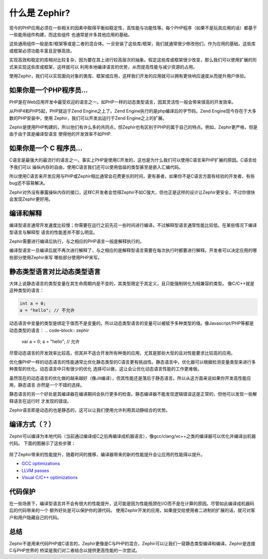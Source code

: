 什么是 Zephir?
===========
现今的PHP应用必须在一些相关的因素中取得平衡如稳定性，高性能与功能性等。每个PHP程序（如果不是玩具应用的话）都基于一些能用组件构建，而这些组件
也通常是许多其他应用的基础。

这些通用组件一般是库/框架等或是二者的混合体。一旦安装了这些库/框架，我们就通常很少修改他们，作为应用的基础，这些库或框架必须功能丰富且足够高效。

实现高效和稳定的库相对比较复杂，因为要在其上进行较高层次的抽象。假定这些库或框架很少改变，那么我们可以使用扩展的形式来实现这些库或框架，这样就可以
利用本地编译语言的优势，从而提高性能与减少资源的占用。

使用Zephir，我们可以实现面向对象的类库、框架或应用，这样我们开发的应用就可以拥有更快响应速度从而提升用户体验。

如果你是一个PHP程序员...
------------------------------
PHP是在Web应用开发中最受欢迎的语言之一。如PHP一样的动态类型语言，因其灵活性一般会带来很高的开发效率。

从PHP4和PHP5起，PHP就运于Zend Engine之上了。Zend Engine执行的是php编译后的字节码。Zend Engine现今存在于大多数的PHP安装中，使用
Zephir，我们可以开发出运行于Zend Engine之上的扩展。

Zephir是使用PHP构建的，所以他们有许么多的共同点，但Zephir也有区别于PHP的属于自己的特点。例如，Zephir更严格，但是由于由于其是编译型语言
使得他的开发效率不如PHP.

如果你是一个 C 程序员...
----------------------------
C语言是最强大的最流行的语言之一。事实上PHP是使用C开发的，这也是为什么我们可以使用C语言来PHP扩展的原因。C语言给予我们可以
操纵内存的自由，使用C语言我们还可以使用低级的类型甚至是嵌入汇编代码。

所以使用C语言来开发应用与PHP或Zephir相比通常会花费更长的时间，更有甚者，如果你不是C语言方面有经验的开发者，有些bug还不容易解决。

Zephir对外没有暴露操纵内存的接口，这样C开发者会觉得Zephir不如C强大，但也正是这样的设计让Zephir更安全，不过你很快会发现Zephir更好用。

编译和解释
-----------------------------
编译型语言通常开发速度比较慢；你需要在运行之前先花一些时间进行编译。不过解释型语言通常性能比较低。在某些情况下编译型语言与解释型
语言的性能差并不那么明显。

Zephir需要进行编译后执行，与之相应的PHP语言一般是解释执行的。

编译型语言一旦编译后就不再次进行解释了，与之相应的是解释型语言需要在每次执行时都要进行解释。开发者可以决定应用的哪些部分使用Zephir来写
哪些部分使用PHP来写。

静态类型语言对比动态类型语言
---------------------------------------------------
大体上说静态语言的类型变量在其生命周期内是不变的，其类型限定于其定义，且只能强制转化为相兼容的类型。
像C/C++就是这种类型的语言：

.. code-block:: c

	int a = 0;
	a = "hello"; // 不允许

动态语言中变量的类型是绑定于值而不是变量的。所以动态类型语言的变量可以被赋予多种类型的值。像Javascript/PHP等都是动态类型的语言：
.. code-block:: zephir

	var a = 0;
	a = "hello"; // 允许

尽管动态语言的开发效率比较高，但其并不适合开发所有种类的应用，尤其是那些大型的且对性能要求比较高的应用。

优化像PHP一样的动态语言的性能通常比优化静态类型的C语言更有挑战性。静态语言中，优化器可以根据检测变量类型来进行多种类型的优化。动态语言中只有很少的优化
选择可以做，这让会让优化动态语言性能的工作更难做。

虽然现在的动态语言的优化做的越来越好（像Jit编译），但其性能还是落后于静态语言。所以从这方面来说如果你开发高性能应用，静态语言
亦然是一个不错的选择。

静态语言的另一个好处是其编译器在编译期间会执行更多的检查。静态编译器不能发现逻辑错误这是正常的，但他可以发现一些解释语言在运行时
才发现的错误。

Zephir语言即是动态的也是静态的，这可以让我们使用允许利用其动静结合的优势。

编译方式（？）
------------------
Zephir可以编译为本地代码（当前通过编译成C之后再编译成机器语言），像gcc/clang/vc++之类的编译器可以优化并编译出机器代码。
下面的图展示了这些步骤：

.. figure:: ../_static/img/scheme.png
    :align: center

除了Zephir带来的性能提升，随着时间的推移，编译器带来的新的性能提升会让应用的性能得以提升。

* `GCC optimizations <http://gcc.gnu.org/onlinedocs/gcc-4.1.0/gcc/Optimize-Options.html>`_
* `LLVM passes <http://llvm.org/docs/Passes.html>`_
* `Visual C/C++ optimizations <http://msdn.microsoft.com/en-us/library/k1ack8f1.aspx>`_

代码保护
---------------
在一些场景下，编译型语言并不会有很大的性能提升，这可能是因为性能瓶颈在I/O而不是在计算的原因。尽管如此编译成机器码后的代码带来的一个
额外好处是可以保护你的源代码。
使用Zephir开发的应用，如果提交给使用者二进制的扩展的话，就可对客户和用户隐藏自己的代码。

总结
----------
Zephir不是用来代码PHP或C语言的，Zephir更像是C与PHP的混合，Zephir可以让我们一窥静态类型编译和编译。Zephir是连接C与PHP世界的
桥梁是我们对二者结合以提供更高性能的一次尝试。